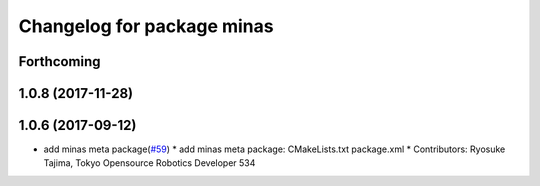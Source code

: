 ^^^^^^^^^^^^^^^^^^^^^^^^^^^
Changelog for package minas
^^^^^^^^^^^^^^^^^^^^^^^^^^^

Forthcoming
-----------

1.0.8 (2017-11-28)
------------------

1.0.6 (2017-09-12)
------------------
* add minas meta package(`#59 <https://github.com/tork-a/minas/issues/59>`_)
  * add minas meta package: CMakeLists.txt package.xml
  * Contributors: Ryosuke Tajima, Tokyo Opensource Robotics Developer 534
